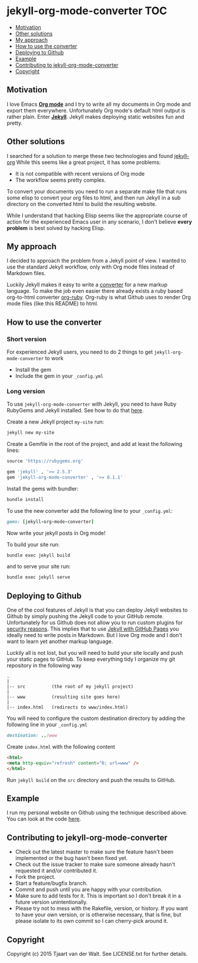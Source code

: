 * jekyll-org-mode-converter                                             :TOC:
     - [[#motivation][Motivation]]
     - [[#other-solutions][Other solutions]]
     - [[#my-approach][My approach]]
     - [[#how-to-use-the-converter][How to use the converter]]
     - [[#deploying-to-github][Deploying to Github]]
     - [[#example][Example]]
     - [[#contributing-to-jekyll-org-mode-converter][Contributing to jekyll-org-mode-converter]]
     - [[#copyright][Copyright]]

** Motivation
I love Emacs *[[http://orgmode.org/][Org mode]]* and I try to write all my documents in Org mode and export them everywhere. Unfortunately Org mode's default html output is rather plain.
Enter *[[http://jekyllrb.com/][Jekyll]]*. Jekyll makes deploying static websites fun and pretty.

** Other solutions
I searched for a solution to merge these two technologies and found [[https://github.com/eggcaker/jekyll-org][jekyll-org]]
While this seems like a great project, it has some problems:
- It is not compatible with recent versions of Org mode
- The workflow seems pretty complex.

To convert your documents you need to run a separate make file that runs some elisp to convert your org files to html, and then run Jekyll in a sub directory on the converted html to build the resulting website. 

While I understand that hacking Elisp seems like the appropriate course of action for the experienced Emacs user in any scenario, 
I don't believe *every problem* is best solved by hacking Elisp.

** My approach
I decided to approach the problem from a Jekyll point of view. I wanted to use the standard Jekyll workflow, only with Org mode files instead of Markdown files.  

Luckily Jekyll makes it easy to write a [[http://jekyllrb.com/docs/plugins/#converters][converter]] for a new markup language. To make the job even easier there already exists a ruby based
org-to-html converter [[https://github.com/bdewey/org-ruby][org-ruby]]. Org-ruby is what Github uses to render Org mode files (like this README) to html. 


** How to use the converter
*** Short version
For experienced Jekyll users, you need to do 2 things to get ~jekyll-org-mode-converter~ to work
- Install the gem
- Include the gem in your ~_config.yml~

*** Long version
To  use ~jekyll-org-mode-converter~ with Jekyll, you need to have Ruby RubyGems and Jekyll installed. See  how to do that [[http://jekyllrb.com/docs/installation/][here]].

Create a new Jekyll project ~my-site~ run:
#+begin_src sh
jekyll new my-site
#+end_src

Create a Gemfile in the root of the project, and add at least the following lines:
#+begin_src ruby
source 'https://rubygems.org'

gem 'jekyll' , '>= 2.5.3'
gem 'jekyll-org-mode-converter' , '>= 0.1.1'
#+end_src

Install the gems with bundler:
#+begin_src sh
bundle install
#+end_src


To use the new converter add the following line to your ~_config.yml~:
#+begin_src ruby
gems: [jekyll-org-mode-converter]
#+end_src

Now write your jekyll posts in Org mode!

To build your site run:
#+begin_src sh
bundle exec jekyll build
#+end_src

and to serve your site run:
#+begin_src sh
bundle exec jekyll serve
#+end_src


** Deploying to Github
One of the cool features of Jekyll is that you can deploy Jekyll websites to Github by simply pushing the Jekyll code
to your GitHub remote. Unfortunately for us Github does not allow you to run custom plugins for [[http://jekyllrb.com/docs/plugins/][security reasons]].
This implies that to use [[https://help.github.com/articles/using-jekyll-with-pages/][Jekyll with GitHub Pages]] you ideally need to write posts in Markdown. But I love Org mode and I don't want to learn yet another markup language. 

Luckily all is not lost, but you will need to build your site locally and push your static pages to GitHub.
To keep everything tidy I organize my git repository in the following way

#+begin_src
.
|
|-- src          (the root of my jekyll project)
|
|-- www          (resulting site goes here)
|
|-- index.html   (redirects to www/index.html)
#+end_src


You will need to configure the custom destination directory by adding the following line in your ~_config.yml~
#+begin_src ruby
destination: ../www
#+end_src

Create ~index.html~ with the following content
#+begin_src html
<html>
<meta http-equiv="refresh" content="0; url=www" />
</html>
#+end_src

Run ~jekyll build~ on the ~src~ directory and push the results to GitHub.



** Example
I run my personal website on Github using the technique described above. You can look at the code [[http://tjaartvdwalt.github.io/][here]].

** Contributing to jekyll-org-mode-converter
 
- Check out the latest master to make sure the feature hasn't been implemented or the bug hasn't been fixed yet.
- Check out the issue tracker to make sure someone already hasn't requested it and/or contributed it.
- Fork the project.
- Start a feature/bugfix branch.
- Commit and push until you are happy with your contribution.
- Make sure to add tests for it. This is important so I don't break it in a future version unintentionally.
- Please try not to mess with the Rakefile, version, or history. If you want to have your own version, or is otherwise necessary, that is fine, but please isolate to its own commit so I can cherry-pick around it.

** Copyright

Copyright (c) 2015 Tjaart van der Walt. See LICENSE.txt for
further details.

